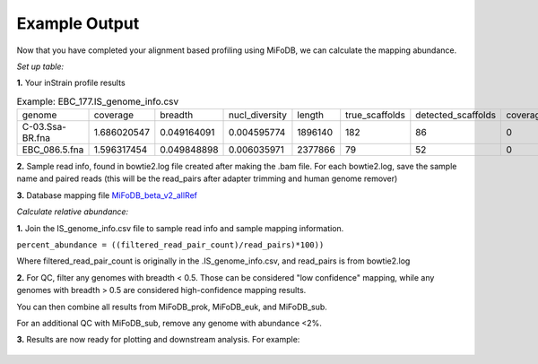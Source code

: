 Example Output
===================

Now that you have completed your alignment based profiling using MiFoDB, we can calculate the mapping abundance. 

*Set up table:*

**1.** Your inStrain profile results

.. csv-table:: Example: EBC_177.IS_genome_info.csv

   genome,coverage,breadth,nucl_diversity,length,true_scaffolds,detected_scaffolds,coverage_median,coverage_std,coverage_SEM,breadth_minCov,breadth_expected,nucl_diversity_rarefied,conANI_reference,popANI_reference,iRep,iRep_GC_corrected,linked_SNV_count,SNV_distance_mean,r2_mean,d_prime_mean,consensus_divergent_sites,population_divergent_sites,SNS_count,SNV_count,filtered_read_pair_count,reads_unfiltered_pairs,reads_mean_PID,reads_unfiltered_reads,divergent_site_count
    C-03.Ssa-BR.fna,1.686020547,0.049164091,0.004595774,1896140,182,86,0,69.19478668,0.050739639,0.011300326,0.774346839,0.000140703,0.986372334,0.988145797,,FALSE,242,39.69008264,0.951699521,0.999845137,292,254,252,165,15171,15417,0.981642137,36199,417
 EBC_086.5.fna,1.596317454,0.049848898,0.006035971,2377866,79,52,0,19.94120243,0.012974942,0.028909535,0.755746415,0.002048653,0.979081506,0.984682077,,FALSE,1337,56.69334331,0.637899652,0.9941014,1438,1053,1040,825,17829,19210,0.969968582,48221,1865

**2.** Sample read info, found in bowtie2.log file created after making the .bam file. For each bowtie2.log, save the sample name and paired reads (this will be the read_pairs after adapter trimming and human genome remover)

**3.** Database mapping file `MiFoDB_beta_v2_allRef <https://zenodo.org/records/10811087>`_

*Calculate relative abundance:*

**1.** Join the IS_genome_info.csv file to sample read info and sample mapping information.

``percent_abundance = ((filtered_read_pair_count)/read_pairs)*100))``

Where filtered_read_pair_count is originally in the .IS_genome_info.csv, and read_pairs is from bowtie2.log

**2.** For QC, filter any genomes with breadth < 0.5. Those can be considered "low confidence" mapping, while any genomes with breadth > 0.5 are considered high-confidence mapping results.

You can then combine all results from MiFoDB_prok, MiFoDB_euk, and MiFoDB_sub.

For an additional QC with MiFoDB_sub, remove any genome with abundance <2%.

**3.** Results are now ready for plotting and downstream analysis. For example:

.. figure:: figures/pikliz_db.jpg
  :width: 800px
  :align: center
